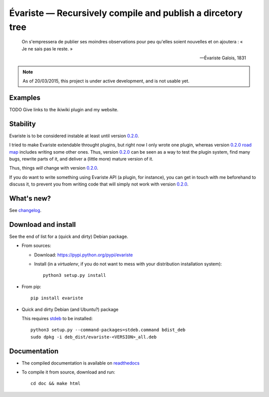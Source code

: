 Évariste — Recursively compile and publish a dircetory tree
===========================================================

|sources| |pypi| |documentation| |license|

  On s'empressera de publier ses moindres observations pour peu qu'elles
  soient nouvelles et on ajoutera : « Je ne sais pas le reste. »

  -- Évariste Galois, 1831

.. note::

  As of 20/03/2015, this project is under active development, and is not usable
  yet.

Examples
--------

TODO Give links to the ikiwiki plugin and my website.

Stability
---------

Evariste is to be considered instable at least until version `0.2.0
</spalax/evariste/milestones/2>`_.

I tried to make Evariste extendable throught plugins, but right now I only
wrote one plugin, whereas version `0.2.0 road map
</spalax/evariste/milestones/2>`_ includes writing some other ones.  Thus,
version `0.2.0 </spalax/evariste/milestones/2>`_ can be seen as a way to test
the plugin system, find many bugs, rewrite parts of it, and deliver a (little
more) mature version of it.

Thus, things *will* change with version `0.2.0
</spalax/evariste/milestones/2>`_.

If you do want to write something using Evariste API (a plugin, for instance),
you can get in touch with me beforehand to discuss it, to prevent you from
writing code that will simply not work with version `0.2.0
</spalax/evariste/milestones/2>`_.

What's new?
-----------

See `changelog
<https://git.framasoft.org/spalax/evariste/blob/master/CHANGELOG.md>`_.

Download and install
--------------------

See the end of list for a (quick and dirty) Debian package.

* From sources:

  * Download: https://pypi.python.org/pypi/evariste
  * Install (in a `virtualenv`, if you do not want to mess with your distribution installation system)::

        python3 setup.py install

* From pip::

    pip install evariste

* Quick and dirty Debian (and Ubuntu?) package

  This requires `stdeb <https://github.com/astraw/stdeb>`_ to be installed::

      python3 setup.py --command-packages=stdeb.command bdist_deb
      sudo dpkg -i deb_dist/evariste-<VERSION>_all.deb

Documentation
-------------

* The compiled documentation is available on `readthedocs
  <http://evariste.readthedocs.org>`_

* To compile it from source, download and run::

      cd doc && make html


.. |documentation| image:: http://readthedocs.org/projects/evariste/badge
  :target: http://evariste.readthedocs.org
.. |pypi| image:: https://img.shields.io/pypi/v/evariste.svg
  :target: http://pypi.python.org/pypi/evariste
.. |license| image:: https://img.shields.io/pypi/l/evariste.svg
  :target: http://www.gnu.org/licenses/agpl-3.0.html
.. |sources| image:: https://img.shields.io/badge/sources-evariste-brightgreen.svg
  :target: http://git.framasoft.org/spalax/evariste
